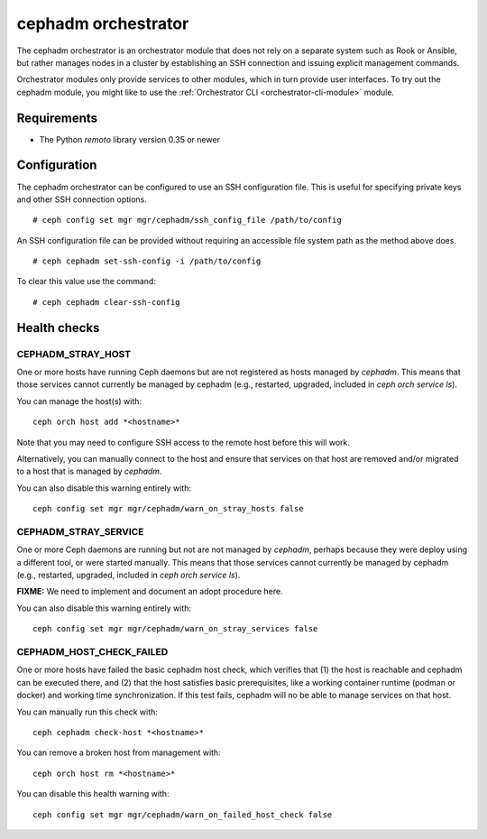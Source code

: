 ====================
cephadm orchestrator
====================

The cephadm orchestrator is an orchestrator module that does not rely on a separate
system such as Rook or Ansible, but rather manages nodes in a cluster by
establishing an SSH connection and issuing explicit management commands.

Orchestrator modules only provide services to other modules, which in turn
provide user interfaces.  To try out the cephadm module, you might like
to use the :ref:`Orchestrator CLI <orchestrator-cli-module>` module.

Requirements
------------

- The Python `remoto` library version 0.35 or newer

Configuration
-------------

The cephadm orchestrator can be configured to use an SSH configuration file. This is
useful for specifying private keys and other SSH connection options.

::

    # ceph config set mgr mgr/cephadm/ssh_config_file /path/to/config

An SSH configuration file can be provided without requiring an accessible file
system path as the method above does.

::

    # ceph cephadm set-ssh-config -i /path/to/config

To clear this value use the command:

::

    # ceph cephadm clear-ssh-config

Health checks
-------------

CEPHADM_STRAY_HOST
^^^^^^^^^^^^^^^^^^

One or more hosts have running Ceph daemons but are not registered as
hosts managed by *cephadm*.  This means that those services cannot
currently be managed by cephadm (e.g., restarted, upgraded, included
in `ceph orch service ls`).

You can manage the host(s) with::

  ceph orch host add *<hostname>*

Note that you may need to configure SSH access to the remote host
before this will work.

Alternatively, you can manually connect to the host and ensure that
services on that host are removed and/or migrated to a host that is
managed by *cephadm*.

You can also disable this warning entirely with::

  ceph config set mgr mgr/cephadm/warn_on_stray_hosts false

CEPHADM_STRAY_SERVICE
^^^^^^^^^^^^^^^^^^^^^

One or more Ceph daemons are running but not are not managed by
*cephadm*, perhaps because they were deploy using a different tool, or
were started manually.  This means that those services cannot
currently be managed by cephadm (e.g., restarted, upgraded, included
in `ceph orch service ls`).

**FIXME:** We need to implement and document an adopt procedure here.

You can also disable this warning entirely with::

  ceph config set mgr mgr/cephadm/warn_on_stray_services false

CEPHADM_HOST_CHECK_FAILED
^^^^^^^^^^^^^^^^^^^^^^^^^

One or more hosts have failed the basic cephadm host check, which verifies
that (1) the host is reachable and cephadm can be executed there, and (2)
that the host satisfies basic prerequisites, like a working container
runtime (podman or docker) and working time synchronization.
If this test fails, cephadm will no be able to manage services on that host.

You can manually run this check with::

  ceph cephadm check-host *<hostname>*

You can remove a broken host from management with::

  ceph orch host rm *<hostname>*

You can disable this health warning with::

  ceph config set mgr mgr/cephadm/warn_on_failed_host_check false
